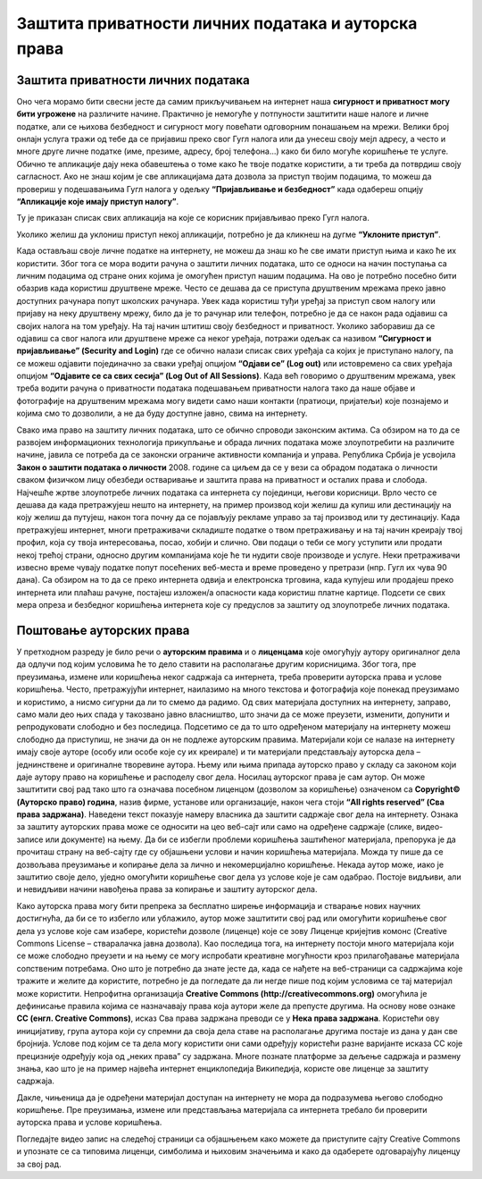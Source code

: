 Заштита приватности личних података и ауторскa права
=====================================================
.. infonote::

 На овом часу ћемо говорити о:
    •	заштити приватности личних података на интернету;
    •	ауторским правима и поштовању ауторских права;
    • поступку заштите дигиталног производа/садржаја одговарајућом CC лиценцом.

Заштита приватности личних података
-----------------------------------

Оно чега морамо бити свесни јесте да самим прикључивањем на интернет наша **сигурност и приватност могу бити угрожене** на различите начине. Практично је немогуће у потпуности заштитити наше налоге и личне податке, али се њихова безбедност и сигурност могу повећати одговорним понашањем на мрежи. 
Велики број онлајн услуга тражи од тебе да се пријавиш преко свог Гугл налога или да унесеш своју мејл адресу, а често и многе друге личне податке (име, презиме, адресу, број телефона...) како би било могуће коришћење те услуге. Обично те апликације дају нека обавештења о томе како ће твоје податке користити, а ти треба да потврдиш своју сагласност. 
Ако не знаш којим је све апликацијама дата дозвола за приступ твојим подацима, то можеш да провериш у подешавањима Гугл налога у одељку **“Пријављивање и безбедност”** када одабереш опцију **“Апликације које имају приступ налогу”**. 

.. image:: ../../_images/ZastitaPodataka01.png
   :width: 600 px
   :align: center 

Ту је приказан списак свих апликација на које се корисник пријављивао преко Гугл налога. 

.. image:: ../../_images/ZastitaPodataka02.png
   :width: 500 px
   :align: center 
.. image:: ../../_images/ZastitaPodataka03.png
   :width: 500 px
   :align: center 

Уколико желиш да уклониш приступ некој апликацији, потребно је да кликнеш на дугме **“Уклоните приступ”**.

.. image:: ../../_images/ZastitaPodataka04.png
   :width: 500 px
   :align: center 

Када остављаш своје личне податке на интернету, не можеш да знаш ко ће све имати приступ њима и како ће их користити. Због тога се мора водити рачуна о заштити личних података, што се односи на начин поступања са личним подацима од стране оних којима је омогућен приступ нашим подацима. На ово је потребно посебно бити обазрив када користиш друштвене мреже. Често се дешава да се приступа друштвеним мрежама преко јавно доступних рачунара попут школских рачунара. 
Увек када користиш туђи уређај за приступ свом налогу или пријаву на неку друштвену мрежу, било да је то рачунар или телефон, потребно је да се након рада одјавиш са својих налога на том уређају. На тај начин штитиш своју безбедност и приватност.
Уколико заборавиш да се одјавиш са свог налога или друштвене мреже са неког уређаја, потражи одељак са називом **“Сигурност и пријављивање” (Security and Login)** где се обично налази списак свих уређаја са којих је приступано налогу, па се можеш одјавити појединачно за сваки уређај опцијом **“Одјави се” (Log out)** или истовремено са свих уређаја опцијом **“Одјавите се са свих сесија” (Log Out of All Sessions)**.
Када већ говоримо о друштвеним мрежама, увек треба водити рачуна о приватности података подешавањем приватности налога тако да наше објаве и фотографије на друштвеним мрежама могу видети само наши контакти (пратиоци, пријатељи) које познајемо и којима смо то дозволили, а не да буду доступне јавно, свима на интернету.

Свако има право на заштиту личних података, што се обично спроводи законским актима. Са обзиром на то да се развојем информационих технологија прикупљање и обрада личних података може злоупотребити на различите начине, јавила се потреба да се законски ограниче активности компанија и управа. Република Србија је усвојила 
**Закон о заштити података о личности** 2008. године са циљем да се у вези са обрадом података о личности сваком физичком лицу обезбеди остваривање и заштита права на приватност и осталих права и слобода.
Најчешће жртве злоупотребе личних података са интернета су појединци, његови корисници. Врло често се дешава да када претражујеш нешто на интернету, на пример производ који желиш да купиш или дестинацију на коју желиш да путујеш, након тога почну да се појављују рекламе управо за тај производ или ту дестинацију. 
Када претражујеш интернет, многи претраживачи складиште податке о твом претраживању и на тај начин креирају твој профил, која су твоја интересовања, посао, хобији и слично. Ови подаци о теби се могу уступити или продати некој трећој страни, односно другим компанијама које ће ти нудити своје производе и услуге. Неки претраживачи извесно време чувају податке попут посећених веб-места и време проведено у претрази (нпр. Гугл их чува 90 дана). Са обзиром на то да се преко интернета одвија и електронска трговина, када купујеш или продајеш преко интернета или плаћаш рачуне, постајеш изложен/а опасности када користиш платне картице. Подсети се свих мера опреза и безбедног коришћења интернета које су предуслов за заштиту од злоупотребе личних података.

Поштовање ауторских права
--------------------------

У претходном разреду је било речи о **ауторским правима** и о **лиценцама** које омогућују аутору оригиналног дела да одлучи под којим условима ће то дело ставити на располагање другим корисницима. Због тога, пре преузимања, измене или коришћења неког садржаја са интернета, треба проверити ауторска права и услове коришћења. 
Често, претражујући интернет, наилазимо на много текстова и фотографија које понекад преузимамо и користимо, а нисмо сигурни да ли то смемо да радимо. Од свих материјала доступних на интернету, заправо, само мали део њих спада у такозвано јавно власништво, што значи да се може преузети, изменити, допунити и репродуковати слободно и без последица. 
Подсетимо се да то што одређеном материјалу на интернету можеш слободно да приступиш, не значи да он не подлеже ауторским правима. Материјали који се налазе на интернету имају своје ауторе (особу или особе које су их креирале) и ти материјали представљају ауторска дела – једнинствене и оригиналне творевине аутора. 
Њему или њима припада ауторско право у складу са законом који даје аутору право на коришћење и расподелу свог дела. Носилац ауторског права је сам аутор. Он може заштитити свој рад тако што га означава посебном лиценцом (дозволом за коришћење) означеном са **Copyright© (Ауторско право) година**, назив фирме, установе или организације, након чега стоји **“All rights reserved” (Сва права задржана)**. 
Наведени текст показује намеру власника да заштити садржаје свог дела на интернету. Ознака за заштиту ауторских права може се односити на цео веб-сајт или само на одређене садржаје (слике, видео-записе или документе) на њему. Да би се избегли проблеми коришћења заштићеног материјала, препорука је да прочиташ страну на веб-сајту где су објашњени услови и начин коришћења материјала. Можда ту пише да се дозвољава преузимање и копирање дела за лично и некомерцијално коришћење. 
Некада аутор може, иако је заштитио своје дело, уједно омогућити коришћење свог дела уз услове које је сам одабрао. Постоје видљиви, али и невидљиви начини навођења права за копирање и заштиту ауторског дела. 

.. image:: ../../_images/copyright.jpg
   :width: 500 px   
   :align: center 

Како ауторска права могу бити препрека за бесплатно ширење информација и стварање нових научних достигнућа, да би се то избегло или ублажило, аутор може заштитити свој рад или омогућити коришћење свог дела уз услове које сам изабере, користећи дозволе (лиценце) које се зову Лиценце кријејтив комонс (Creative Commons License – стваралачка јавна дозвола). 
Као последица тога, на интернету постоји много материјала који се може слободно преузети и на њему се могу испробати креативне могућности кроз прилагођавање материјала сопственим потребама. Оно што је потребно да знате јесте да, када се нађете на веб-страници са садржајима које тражите и желите да користите, потребно је да погледате да ли негде пише под којим условима се тај материјал може користити.
Непрофитна организација **Creative Commons (http://creativecommons.org)** омогућила је дефинисање правила којима се назначавају права која аутори желе да препусте другима. 
На основу нове ознаке **CC (енгл. Creative Commons)**, исказ Сва права задржана преводи се у **Нека права задржана**. Користећи ову иницијативу, група аутора који су спремни да своја дела ставе на располагање другима постаје из дана у дан све бројнија. Услове под којим се та дела могу користити они сами одређују користећи разне варијанте исказа CC које прецизније одређују која од „неких права” су задржана. 
Многе познате платформе за дељење садржаја и размену знања, као што је на пример највећа интернет енциклопедија Википедија, користе ове лиценце за заштиту садржаја. 


.. image:: ../../_images/CCLicence.png
   :width: 600 px   
   :align: left 


Дакле, чињеница да је одређени материјал доступан на интернету не мора да подразумева његово слободно коришћење. Пре преузимања, измене или представљања материјала са интернета требало би проверити ауторска права и услове коришћења.

Погледајте видео запис на следећој страници са објашњењем како можете да приступите сајту Creative Commons и упознате се са типовима лиценци, симболима и њиховим значењима и како да одаберете одговарајућу лиценцу за свој рад. 